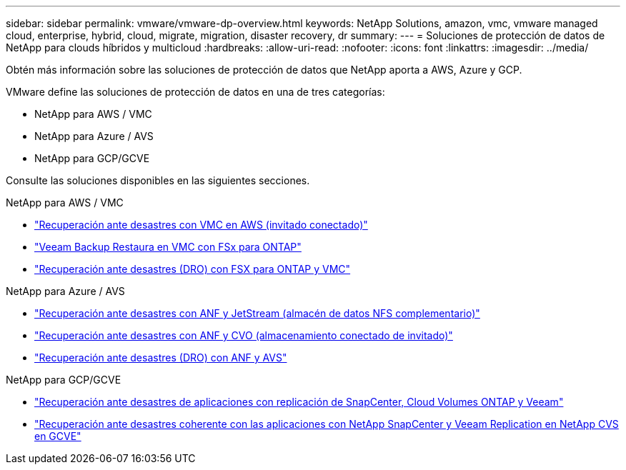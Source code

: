 ---
sidebar: sidebar 
permalink: vmware/vmware-dp-overview.html 
keywords: NetApp Solutions, amazon, vmc, vmware managed cloud, enterprise, hybrid, cloud, migrate, migration, disaster recovery, dr 
summary:  
---
= Soluciones de protección de datos de NetApp para clouds híbridos y multicloud
:hardbreaks:
:allow-uri-read: 
:nofooter: 
:icons: font
:linkattrs: 
:imagesdir: ../media/


[role="lead"]
Obtén más información sobre las soluciones de protección de datos que NetApp aporta a AWS, Azure y GCP.

VMware define las soluciones de protección de datos en una de tres categorías:

* NetApp para AWS / VMC
* NetApp para Azure / AVS
* NetApp para GCP/GCVE


Consulte las soluciones disponibles en las siguientes secciones.

[role="tabbed-block"]
====
.NetApp para AWS / VMC
--
* link:../ehc/aws-guest-dr-solution-overview.html["Recuperación ante desastres con VMC en AWS (invitado conectado)"]
* link:../ehc/aws-vmc-veeam-fsx-solution.html["Veeam Backup  Restaura en VMC con FSx para ONTAP"]
* link:../ehc/aws-dro-overview.html["Recuperación ante desastres (DRO) con FSX para ONTAP y VMC"]


--
.NetApp para Azure / AVS
--
* link:../ehc/azure-native-dr-jetstream.html["Recuperación ante desastres con ANF y JetStream (almacén de datos NFS complementario)"]
* link:../ehc/azure-guest-dr-cvo.html["Recuperación ante desastres con ANF y CVO (almacenamiento conectado de invitado)"]
* link:../ehc/azure-dro-overview.html["Recuperación ante desastres (DRO) con ANF y AVS"]


--
.NetApp para GCP/GCVE
--
* link:../ehc/gcp-app-dr-sc-cvo-veeam.html["Recuperación ante desastres de aplicaciones con replicación de SnapCenter, Cloud Volumes ONTAP y Veeam"]
* link:../ehc/gcp-app-dr-sc-cvs-veeam.html["Recuperación ante desastres coherente con las aplicaciones con NetApp SnapCenter y Veeam Replication en NetApp CVS en GCVE"]


--
====